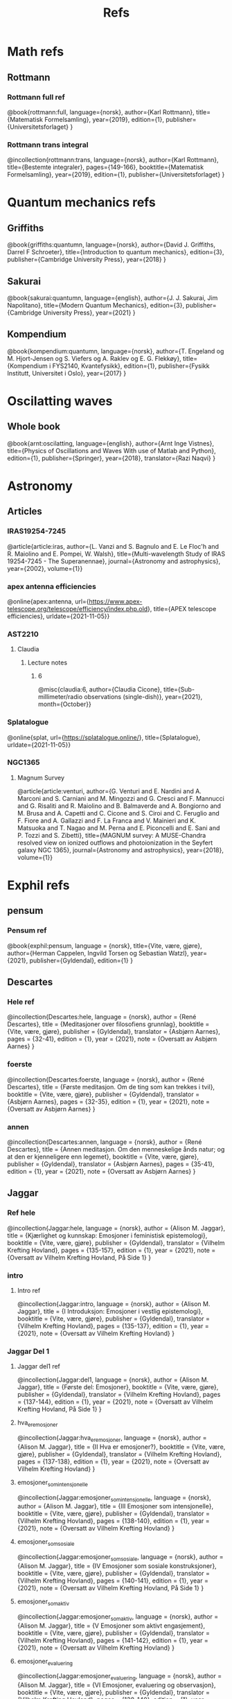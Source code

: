 #+TITLE: Refs

* Math refs
** Rottmann
*** Rottmann full ref
    @book{rottmann:full,
    language={norsk},
    author={Karl Rottmann},
    title={Matematisk Formelsamling},
    year={2019},
    edition={1},
    publisher={Universitetsforlaget}
    }

*** Rottmann trans integral
@incollection{rottmann:trans,
 language={norsk},
 author={Karl Rottmann},
 title={Bestemte integraler},
 pages={149-166},
 booktitle={Matematisk Formelsamling},
 year={2019},
 edition={1},
 publisher={Universitetsforlaget}
 }

* Quantum mechanics refs
** Griffiths
    @book{griffiths:quantumn,
    language={norsk},
    author={David J. Griffiths, Darrel F Schroeter},
    title={Introduction to quantum mechanics},
    edition={3},
    publisher={Cambridge University Press},
    year={2018}
    }
** Sakurai
    @book{sakurai:quantumn,
    language={english},
    author={J. J. Sakurai, Jim Napolitano},
    title={Modern Quantum Mechanics},
    edition={3},
    publisher={Cambridge University Press},
    year={2021}
    }
** Kompendium
    @book{kompendium:quantumn,
    language={norsk},
    author={T. Engeland og M. Hjort-Jensen og S. Viefers og A. Raklev og E. G. Flekkøy},
    title={Kompendium i FYS2140, Kvantefysikk},
    edition={1},
    publisher={Fysikk Institutt, Universitet i Oslo},
    year={2017}
    }

* Oscilatting waves
** Whole book
    @book{arnt:oscilatting,
    language={english},
    author={Arnt Inge Vistnes},
    title={Physics of Oscillations and Waves With use of Matlab and Python},
    edition={1},
    publisher={Springer},
    year={2018},
    translator={Razi Naqvi}
    }
* Astronomy
** Articles
*** IRAS19254-7245
    @article{article:iras,
    author={L. Vanzi and S. Bagnulo and E. Le Floc'h and  R. Maiolino and E. Pompei, W. Walsh},
    title={Multi-wavelength Study of IRAS 19254-7245 - The Superanennae},
    journal={Astronomy and astrophysics},
    year={2002},
    volume={1}}
*** apex antenna efficiencies
    @online{apex:antenna,
    url={https://www.apex-telescope.org/telescope/efficiency/index.php.old},
    title={APEX telescope efficiencies},
    urldate={2021-11-05}}
*** AST2210
**** Claudia
***** Lecture notes
****** 6
@misc{claudia:6,
author={Claudia Cicone},
title={Sub-millimeter/radio observations (single-dish)},
year={2021},
month={October}}
*** Splatalogue
    @online{splat,
    url={https://splatalogue.online/},
    title={Splatalogue},
    urldate={2021-11-05}}
*** NGC1365
**** Magnum Survey
    @article{article:venturi,
    author={G. Venturi and E. Nardini and A. Marconi and S. Carniani and M. Mingozzi and G. Cresci and F. Mannucci and G. Risaliti and R. Maiolino and B. Balmaverde and A. Bongiorno and M. Brusa and A. Capetti and C. Cicone and S. Ciroi and C. Feruglio and F. Fiore and A. Gallazzi and F. La Franca and V. Mainieri and K. Matsuoka and T. Nagao and M. Perna and E. Piconcelli and E. Sani and P. Tozzi and S. Zibetti},
    title={MAGNUM survey: A MUSE-Chandra resolved view on ionized outflows and photoionization in the Seyfert galaxy NGC 1365},
    journal={Astronomy and astrophysics},
    year={2018},
    volume={1}}

* Exphil refs
** pensum
*** Pensum ref
    @book{exphil:pensum,
    language = {norsk},
    title={Vite, være, gjøre},
    author={Herman Cappelen, Ingvild Torsen og Sebastian Watzl},
    year={2021},
    publisher={Gyldendal},
    edition={1}
    }

** Descartes
*** Hele ref
    @incollection{Descartes:hele,
    language = {norsk},
    author = {René Descartes},
    title = {Meditasjoner over filosofiens grunnlag},
    booktitle = {Vite, være, gjøre},
    publisher = {Gyldendal},
    translator = {Asbjørn Aarnes},
    pages = {32-41},
    edition = {1},
    year = {2021},
    note = {Oversatt av Asbjørn Aarnes}
    }

*** foerste
    @incollection{Descartes:foerste,
    language = {norsk},
    author = {René Descartes},
    title = {Første meditasjon. Om de ting som kan trekkes i tvil},
    booktitle = {Vite, være, gjøre},
    publisher = {Gyldendal},
    translator = {Asbjørn Aarnes},
    pages = {32-35},
    edition = {1},
    year = {2021},
    note = {Oversatt av Asbjørn Aarnes}
    }

*** annen
    @incollection{Descartes:annen,
    language = {norsk},
    author = {René Descartes},
    title = {Annen meditasjon. Om den menneskelige ånds natur; og at den er kjenneligere enn legemet},
    booktitle = {Vite, være, gjøre},
    publisher = {Gyldendal},
    translator = {Asbjørn Aarnes},
    pages = {35-41},
    edition = {1},
    year = {2021},
    note = {Oversatt av Asbjørn Aarnes}
    }

** Jaggar
*** Ref hele
    @incollection{Jaggar:hele,
    language = {norsk},
    author = {Alison M. Jaggar},
    title = {Kjærlighet og kunnskap: Emosjoner i feministisk epistemologi},
    booktitle = {Vite, være, gjøre},
    publisher = {Gyldendal},
    translator = {Vilhelm Krefting Hovland},
    pages = {135-157},
    edition = {1},
    year = {2021},
    note = {Oversatt av Vilhelm Krefting Hovland, På Side 1}
    }

*** intro
**** Intro ref
    @incollection{Jaggar:intro,
    language = {norsk},
    author = {Alison M. Jaggar},
    title = {I    Introduksjon: Emosjoner i vestlig epistemologi},
    booktitle = {Vite, være, gjøre},
    publisher = {Gyldendal},
    translator = {Vilhelm Krefting Hovland},
    pages = {135-137},
    edition = {1},
    year = {2021},
    note = {Oversatt av Vilhelm Krefting Hovland}
    }

*** Jaggar Del 1
**** Jaggar del1 ref
    @incollection{Jaggar:del1,
    language = {norsk},
    author = {Alison M. Jaggar},
    title = {Første del: Emosjoner},
    booktitle = {Vite, være, gjøre},
    publisher = {Gyldendal},
    translator = {Vilhelm Krefting Hovland},
    pages = {137-144},
    edition = {1},
    year = {2021},
    note = {Oversatt av Vilhelm Krefting Hovland, På Side 1}
    }

**** hva_er_emosjoner
    @incollection{Jaggar:hva_er_emosjoner,
    language = {norsk},
    author = {Alison M. Jaggar},
    title = {II    Hva er emosjoner?},
    booktitle = {Vite, være, gjøre},
    publisher = {Gyldendal},
    translator = {Vilhelm Krefting Hovland},
    pages = {137-138},
    edition = {1},
    year = {2021},
    note = {Oversatt av Vilhelm Krefting Hovland}
    }

**** emosjoner_som_intensjonelle
    @incollection{Jaggar:emosjoner_som_intensjonelle,
    language = {norsk},
    author = {Alison M. Jaggar},
    title = {III    Emosjoner som intensjonelle},
    booktitle = {Vite, være, gjøre},
    publisher = {Gyldendal},
    translator = {Vilhelm Krefting Hovland},
    pages = {138-140},
    edition = {1},
    year = {2021},
    note = {Oversatt av Vilhelm Krefting Hovland}
    }

**** emosjoner_som_sosiale
    @incollection{Jaggar:emosjoner_som_sosiale,
    language = {norsk},
    author = {Alison M. Jaggar},
    title = {IV    Emosjoner som sosiale konstruksjoner},
    booktitle = {Vite, være, gjøre},
    publisher = {Gyldendal},
    translator = {Vilhelm Krefting Hovland},
    pages = {140-141},
    edition = {1},
    year = {2021},
    note = {Oversatt av Vilhelm Krefting Hovland, På Side 1}
    }

**** emosjoner_som_aktiv
    @incollection{Jaggar:emosjoner_som_aktiv,
    language = {norsk},
    author = {Alison M. Jaggar},
    title = {V    Emosjoner som aktivt engasjement},
    booktitle = {Vite, være, gjøre},
    publisher = {Gyldendal},
    translator = {Vilhelm Krefting Hovland},
    pages = {141-142},
    edition = {1},
    year = {2021},
    note = {Oversatt av Vilhelm Krefting Hovland}
    }

**** emosjoner_evaluering
    @incollection{Jaggar:emosjoner_evaluering,
    language = {norsk},
    author = {Alison M. Jaggar},
    title = {VI    Emosjoner, evaluering og observasjon},
    booktitle = {Vite, være, gjøre},
    publisher = {Gyldendal},
    translator = {Vilhelm Krefting Hovland},
    pages = {138-140},
    edition = {1},
    year = {2021},
    note = {Oversatt av Vilhelm Krefting Hovland, På Side 1}
    }
*** Jaggar Del 2
**** Jaggar Del 2 ref
    @incollection{Jaggar:del2,
    language = {norsk},
    author = {Alison M. Jaggar},
    title = {Del to: Epistemologi},
    booktitle = {Vite, være, gjøre},
    publisher = {Gyldendal},
    translator = {Vilhelm Krefting Hovland},
    pages = {144-157},
    edition = {1},
    year = {2021},
    note = {Oversatt av Vilhelm Krefting Hovland, På Side 1}
    }

**** Myten om forskning
    @incollection{Jaggar:myten_om_forskning,
    language = {norsk},
    author = {Alison M. Jaggar},
    title = {VII    Myten om nøytral forskning},
    booktitle = {Vite, være, gjøre},
    publisher = {Gyldendal},
    translator = {Vilhelm Krefting Hovland},
    pages = {144-146},
    edition = {1},
    year = {2021},
    note = {Oversatt av Vilhelm Krefting Hovland, På Side 2}
    }

**** Myten om funksjon
    @incollection{Jaggar:mytens_funksjon,
    language = {norsk},
    author = {Alison M. Jaggar},
    title = {VIII    Mytens ideologiske funksjon},
    booktitle = {Vite, være, gjøre},
    publisher = {Gyldendal},
    translator = {Vilhelm Krefting Hovland},
    pages = {146-148},
    edition = {1},
    year = {2021},
    note = {Oversatt av Vilhelm Krefting Hovland}
    }

**** Emosjenelt hegemoni
    @incollection{Jaggar:emosjonelt_hegemoni,
    language = {norsk},
    author = {Alison M. Jaggar},
    title = {IX    Emosjonelt hegemoni og emosjonell subversjon},
    booktitle = {Vite, være, gjøre},
    publisher = {Gyldendal},
    translator = {Vilhelm Krefting Hovland},
    pages = {148-150},
    edition = {1},
    year = {2021},
    note = {Oversatt av Vilhelm Krefting Hovland}
    }

**** ulovlige_emosjoner
    @incollection{Jaggar:ulovlige_emosjoner,
    language = {norsk},
    author = {Alison M. Jaggar},
    title = {X    Ulovlige emosjoner og feministisk teori},
    booktitle = {Vite, være, gjøre},
    publisher = {Gyldendal},
    translator = {Vilhelm Krefting Hovland},
    pages = {150-152},
    edition = {1},
    year = {2021},
    note = {Oversatt av Vilhelm Krefting Hovland}
    }

**** implikasjoner
    @incollection{Jaggar:implikasjoner,
    language = {norsk},
    author = {Alison M. Jaggar},
    title = {XI    Noen implikasjoner av å anerkjenne emosjoners epistemiske potensial},
    booktitle = {Vite, være, gjøre},
    publisher = {Gyldendal},
    translator = {Vilhelm Krefting Hovland},
    pages = {152-154},
    edition = {1},
    year = {2021},
    note = {Oversatt av Vilhelm Krefting Hovland}
    }

**** konklusjon
    @incollection{Jaggar:konklusjon,
    language = {norsk},
    author = {Alison M. Jaggar},
    title = {XII    Konklusjon},
    booktitle = {Vite, være, gjøre},
    publisher = {Gyldendal},
    translator = {Vilhelm Krefting Hovland},
    pages = {154},
    edition = {1},
    year = {2021},
    note = {Oversatt av Vilhelm Krefting Hovland}
    }

**** noter
    @incollection{Jaggar:noter,
    language = {norsk},
    author = {Alison M. Jaggar},
    title = {Noter},
    booktitle = {Vite, være, gjøre},
    publisher = {Gyldendal},
    translator = {Vilhelm Krefting Hovland},
    pages = {155-157},
    edition = {1},
    year = {2021},
    note = {Oversatt av Vilhelm Krefting Hovland}
    }
** Galileo
*** Andre brev
@incollection{Galilei:andre_brev,
language = {norsk},
author = {Galileo Galilei},
title = {Andre brev fra Galilei til Welser om solflekkene},
booktitle = {Vite, være, gjøre},
publisher = {Gyldendal},
translator = {Vilhelm Krefting Hovland},
pages = {49-56},
edition = {1},
year = {2021},
note = {Oversatt av Vilhelm Krefting Hovland, På Side 3}
}
** Web
*** @online{ManUp,
author={Andrea Phelps},
url={https://www.psychology.org.au/for-members/publications/inpsych/2018/June-Issue-3/Unpacking-the-Man-Up-documentary},
title={Unpacking the 'Man Up' documentary},
urldate={2021-04-29},
note={På side 2}
}
*** @online{MeToo,
author={Christina Pazzanese, Colleen Walsh},
url={https://news.harvard.edu/gazette/story/2017/12/metoo-surge-could-change-society-in-pivotal-ways-harvard-analysts-say/},
title={The women’s revolt: Why now, and where to},
urldate={2021-04-29},
note={På side 2}
}
*** @book{ibram:antiracist,
author={Ibram X. Kendi},
title={How to Be an Antiracist},
publisher={One World},
year={2019},
edition={1},
note={På side 3}
}

*** @online{iq:test,
author={Stefan C. Dombrowski},
url={https://ed.ted.com/lessons/the-dark-history-of-iq-tests-stefan-c-dombrowski#digdeeper},
title={The dark history of IQ tests},
urldate={2021-04-29},
note={På side 3}
}
*** @book{Gould:Mismeasure,
author={Stephen Jay Gould},
title={The Mismeasure of Man},
publisher={W. W. Norton \& Company},
year={1980},
edition={1},
note={På side 3}
}

* Other literature
** Sci fi
*** The Three Body Problem
    @book{Three:body,
    title = {The Three-Body Problem},
    author = {Liu Cixin},
    year = {2008},
    publisher = {Tor Books},
    translator = {Ken Liu}
    }
* Movies
** Coco
*** Coco ref
@misc{Coco:movie,
title = {Coco},
producer = {Darla K. Anderson},
director = {Lee Unkrich},
%year = {2017},
publisher = {Walt Disney Pictures, Pixar Animation Studios},
note = {Year: 2017,
        Producer: Darla K. Anderson,
        Director: Lee Unkrich,
        Publisher: Walt Disney Pictures, Pixar Animation Studios,
        På Side 1}
}
** Soul
*** Soul ref
@misc{Soul:movie,
title = {Soul},
producer = {Dana Murray},
director = {Pete Docter},
%year = {2020},
publisher = {Walt Disney Pictures, Pixar Animation Studios},
note = {Year: 2020,
        Producer: Dana Murray,
        Director: Pete Docter,
        Publisher: Walt Disney Pictures, Pixar Animation Studios,
        På Side 1}
}
